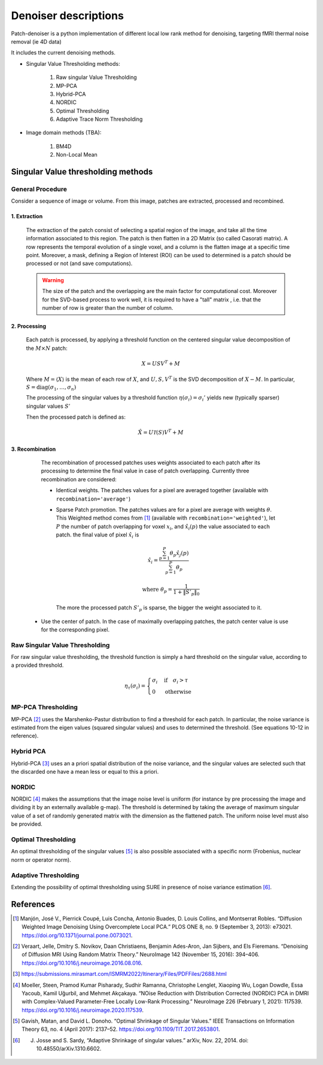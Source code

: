 Denoiser descriptions
=====================


Patch-denoiser is a python implementation of different local low rank method for denoising, targeting fMRI thermal noise removal (ie 4D data)


It includes the current denoising methods.

- Singular Value Thresholding methods:

    1. Raw singular Value Thresholding
    2. MP-PCA
    3. Hybrid-PCA
    4. NORDIC
    5. Optimal Thresholding
    6. Adaptive Trace Norm Thresholding

- Image domain methods (TBA):

    1. BM4D
    2. Non-Local Mean


Singular Value thresholding methods
-----------------------------------

General Procedure
~~~~~~~~~~~~~~~~~

Consider a sequence of image or volume. From this image, patches are extracted, processed and recombined.

1. Extraction
^^^^^^^^^^^^^
   The extraction of the patch consist of selecting a spatial region of the image, and take all the time information associated to this region.
   The patch is then flatten in a 2D Matrix (so called Casorati matrix). A row represents the temporal evolution of a single voxel, and a column is the flatten image at a specific time point.
   Moreover, a mask, defining a Region of Interest (ROI) can be used to determined is a patch should be processed or not (and save computations).

   .. warning::
      The size of the patch and the overlapping are the main factor for computational cost. Moreover for the SVD-based process to work well, it is required to have a "tall" matrix , i.e. that the number of row is greater than the number of column.

2. Processing
^^^^^^^^^^^^^

   Each patch is processed, by applying a threshold function on the centered singular value decomposition of the :math:`M \times N` patch:

   .. math::

      X = U S V^T + M

   Where :math:`M = \langle X \rangle` is the mean of each row of :math:`X`, and :math:`U,S,V^T` is the SVD decomposition of :math:`X-M`.
   In particular, :math:`S=\mathrm{diag}(\sigma_1, \dots, \sigma_n)`

   The processing of the singular values by a threshold function :math:`\eta(\sigma_i) = \sigma_i'` yields  new (typically sparser) singular values :math:`S'`

   Then the processed patch is defined as:

   .. math::

      \hat{X} = U \mathcal{T}(S) V^T + M

3. Recombination
^^^^^^^^^^^^^^^^

   The recombination of processed patches uses weights associated to each patch after its processing to determine the final value in case of patch overlapping.
   Currently three recombination are considered:

   - Identical weights. The patches values for a pixel are averaged together (available with ``recombination='average'``)

   - Sparse Patch promotion. The patches values are for a pixel are average with weights :math:`\theta`. This Weighted method comes from [1]_ (available with ``recombination='weighted'``), let :math:`P` the number of patch overlapping for voxel :math:`x_i`, and :math:`\hat{x_i}(p)` the value  associated to each patch. the final value of pixel :math:`\hat{x_i}` is

     .. math::

        \hat{x_i} = \frac{\sum_{p=1}^P\theta_p\hat{x_j}(p)}{\sum_{p=1}^P\theta_p}

        \quad \text{where } \theta_p = \frac{1}{1+\|S'_p\|_0}

    The more the processed patch :math:`S'_p` is sparse, the bigger the weight associated to it.

  - Use the center of patch. In the case of maximally overlapping patches, the patch center value is use for the corresponding pixel.

.. seealso::
   :class:`~denoiser.space_time.base.BaseSpaceTimeDenoiser`
        For the generic patch processing algorithm.

Raw Singular Value Thresholding
~~~~~~~~~~~~~~~~~~~~~~~~~~~~~~~

For raw singular value thresholding, the threshold function is simply a hard threshold on the singular value, according to a provided threshold.

.. math::

   \eta_\tau(\sigma_i) = \begin{cases}
   \sigma_i & \text{if}\quad \sigma_i > \tau \\
   0 & \text{otherwise}
   \end{cases}

.. seealso::
   :class:`~denoiser.space_time.lowrank.RawSVDDenoiser`
        For the implementation.

MP-PCA Thresholding
~~~~~~~~~~~~~~~~~~~

MP-PCA [2]_ uses the Marshenko-Pastur distribution to find a threshold for each patch. In particular, the noise variance is estimated from the eigen values (squared singular values) and uses to determined the threshold. (See equations 10-12 in reference).


.. seealso::
   :class:`~denoiser.space_time.lowrank.MPPCADenoiser`

Hybrid PCA
~~~~~~~~~~

Hybrid-PCA [3]_ uses an a priori spatial distribution of the noise variance, and the singular values are selected such that the discarded one have a mean less or equal to this a priori.

.. seealso::
    :class:`~denoiser.space_time.lowrank.HybridPCADenoiser`


NORDIC
~~~~~~

NORDIC [4]_ makes the assumptions that the image noise level is uniform (for instance by pre processing the image and dividing it by an externally available g-map). The threshold is determined by taking the average of  maximum singular value of a set of randomly generated matrix with the dimension as the flattened patch. The uniform noise level must also be provided.


.. seealso::
    :class:`~denoiser.space_time.lowrank.NordicDenoiser`

Optimal Thresholding
~~~~~~~~~~~~~~~~~~~~

An optimal thresholding of the singular values [5]_ is also possible associated with a specific norm (Frobenius, nuclear norm or operator norm).

.. seealso::
   :class:`~denoiser.space_time.lowrank.OptimalSVDDenoiser`

Adaptive Thresholding
~~~~~~~~~~~~~~~~~~~~~

Extending the possibility of optimal thresholding using SURE in presence of noise variance estimation [6]_.

.. seealso::
   :class:`~denoiser.space_time.lowrank.AdaptiveDenoiser`



References
----------
.. [1] Manjón, José V., Pierrick Coupé, Luis Concha, Antonio Buades, D. Louis Collins, and Montserrat Robles. “Diffusion Weighted Image Denoising Using Overcomplete Local PCA.” PLOS ONE 8, no. 9 (September 3, 2013): e73021. https://doi.org/10.1371/journal.pone.0073021.

.. [2] Veraart, Jelle, Dmitry S. Novikov, Daan Christiaens, Benjamin Ades-Aron, Jan Sijbers, and Els Fieremans. “Denoising of Diffusion MRI Using Random Matrix Theory.” NeuroImage 142 (November 15, 2016): 394–406. https://doi.org/10.1016/j.neuroimage.2016.08.016.

.. [3] https://submissions.mirasmart.com/ISMRM2022/Itinerary/Files/PDFFiles/2688.html

.. [4] Moeller, Steen, Pramod Kumar Pisharady, Sudhir Ramanna, Christophe Lenglet, Xiaoping Wu, Logan Dowdle, Essa Yacoub, Kamil Uğurbil, and Mehmet Akçakaya. “NOise Reduction with DIstribution Corrected (NORDIC) PCA in DMRI with Complex-Valued Parameter-Free Locally Low-Rank Processing.” NeuroImage 226 (February 1, 2021): 117539. https://doi.org/10.1016/j.neuroimage.2020.117539.
.. [5] Gavish, Matan, and David L. Donoho. “Optimal Shrinkage of Singular Values.” IEEE Transactions on Information Theory 63, no. 4 (April 2017): 2137–52. https://doi.org/10.1109/TIT.2017.2653801.
.. [6] J. Josse and S. Sardy, “Adaptive Shrinkage of singular values.” arXiv, Nov. 22, 2014. doi: 10.48550/arXiv.1310.6602.

